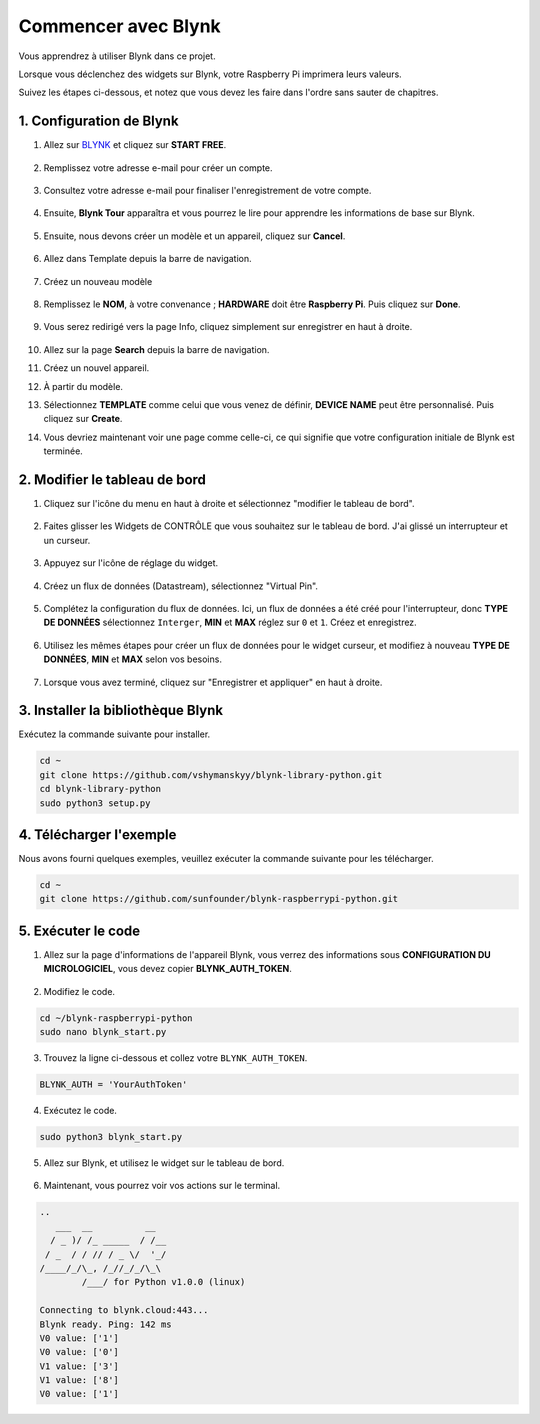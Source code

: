  
.. _bk_start_py:

Commencer avec Blynk
===========================

Vous apprendrez à utiliser Blynk dans ce projet.

Lorsque vous déclenchez des widgets sur Blynk, votre Raspberry Pi imprimera leurs valeurs.

Suivez les étapes ci-dessous, et notez que vous devez les faire dans l'ordre sans sauter de chapitres.

1. Configuration de Blynk
----------------------------

1. Allez sur `BLYNK <https://blynk.io/>`_ et cliquez sur **START FREE**. 

    .. image:: img/sp220607_142551.png

2. Remplissez votre adresse e-mail pour créer un compte.

    .. image:: img/sp220607_142807.png

3. Consultez votre adresse e-mail pour finaliser l'enregistrement de votre compte.

    .. image:: img/sp220607_142936.png

4. Ensuite, **Blynk Tour** apparaîtra et vous pourrez le lire pour apprendre les informations de base sur Blynk.

    .. image:: img/sp220607_143244.png

5. Ensuite, nous devons créer un modèle et un appareil, cliquez sur **Cancel**.

    .. image:: img/sp220607_143608.png

6. Allez dans Template depuis la barre de navigation.

    .. image:: img/sp220913_170029.png

7. Créez un nouveau modèle

    .. image:: img/sp220913_170206.png

8. Remplissez le **NOM**, à votre convenance ; **HARDWARE** doit être **Raspberry Pi**. Puis cliquez sur **Done**.

    .. image:: img/sp220913_170402.png

9. Vous serez redirigé vers la page Info, cliquez simplement sur enregistrer en haut à droite.

    .. image:: img/sp220913_171202.png

10. Allez sur la page **Search** depuis la barre de navigation.

    .. image:: img/sp220913_172727.png

11. Créez un nouvel appareil.

    .. image:: img/sp220913_173259.png

12. À partir du modèle.

    .. image:: img/sp220913_173350.png

13. Sélectionnez **TEMPLATE** comme celui que vous venez de définir, **DEVICE NAME** peut être personnalisé. Puis cliquez sur **Create**.

    .. image:: img/sp220913_173507.png

14. Vous devriez maintenant voir une page comme celle-ci, ce qui signifie que votre configuration initiale de Blynk est terminée.

    .. image:: img/sp220913_173950.png

2. Modifier le tableau de bord
-----------------------------------

1. Cliquez sur l'icône du menu en haut à droite et sélectionnez "modifier le tableau de bord".

    .. image:: img/sp220913_180231.png

2. Faites glisser les Widgets de CONTRÔLE que vous souhaitez sur le tableau de bord. J'ai glissé un interrupteur et un curseur.

    .. image:: img/sp220913_180725.png

3. Appuyez sur l'icône de réglage du widget.

    .. image:: img/sp220913_180806.png

4. Créez un flux de données (Datastream), sélectionnez "Virtual Pin".

    .. image:: img/sp220913_180906.png

5. Complétez la configuration du flux de données. Ici, un flux de données a été créé pour l'interrupteur, donc **TYPE DE DONNÉES** sélectionnez ``Interger``, **MIN** et **MAX** réglez sur ``0`` et ``1``. Créez et enregistrez.

    .. image:: img/sp220913_181113.png

6. Utilisez les mêmes étapes pour créer un flux de données pour le widget curseur, et modifiez à nouveau **TYPE DE DONNÉES**, **MIN** et **MAX** selon vos besoins.

    .. image:: img/sp220913_182042.png

7. Lorsque vous avez terminé, cliquez sur "Enregistrer et appliquer" en haut à droite.

    .. image:: img/sp220913_182300.png

3. Installer la bibliothèque Blynk
--------------------------------------

Exécutez la commande suivante pour installer.

.. raw:: html

   <run></run>

.. code-block::

    cd ~
    git clone https://github.com/vshymanskyy/blynk-library-python.git
    cd blynk-library-python
    sudo python3 setup.py

4. Télécharger l'exemple
---------------------------

Nous avons fourni quelques exemples, veuillez exécuter la commande suivante pour les télécharger.

.. raw:: html

   <run></run>

.. code-block:: 

    cd ~
    git clone https://github.com/sunfounder/blynk-raspberrypi-python.git

5. Exécuter le code
----------------------

1. Allez sur la page d'informations de l'appareil Blynk, vous verrez des informations sous **CONFIGURATION DU MICROLOGICIEL**, vous devez copier **BLYNK_AUTH_TOKEN**.

    .. image:: img/sp220913_182456.png

2. Modifiez le code.

.. raw:: html

    <run></run>

.. code-block:: 

    cd ~/blynk-raspberrypi-python
    sudo nano blynk_start.py

3. Trouvez la ligne ci-dessous et collez votre ``BLYNK_AUTH_TOKEN``.

.. code-block:: 

    BLYNK_AUTH = 'YourAuthToken'

4. Exécutez le code.

.. raw:: html

    <run></run>

.. code-block:: 

    sudo python3 blynk_start.py

5. Allez sur Blynk, et utilisez le widget sur le tableau de bord.

    .. image:: img/sp220913_183529.png

6. Maintenant, vous pourrez voir vos actions sur le terminal.

.. code-block:: 

    ..
       ___  __          __
      / _ )/ /_ _____  / /__
     / _  / / // / _ \/  '_/
    /____/_/\_, /_//_/_/\_\
            /___/ for Python v1.0.0 (linux)

    Connecting to blynk.cloud:443...
    Blynk ready. Ping: 142 ms
    V0 value: ['1']
    V0 value: ['0']
    V1 value: ['3']
    V1 value: ['8']
    V0 value: ['1']







